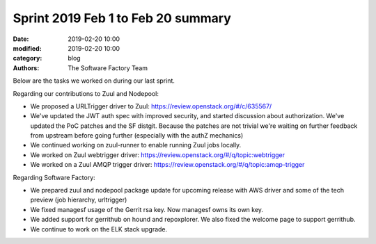 Sprint 2019 Feb 1 to Feb 20 summary
###################################

:date: 2019-02-20 10:00
:modified: 2019-02-20 10:00
:category: blog
:authors: The Software Factory Team

Below are the tasks we worked on during our last sprint.

Regarding our contributions to Zuul and Nodepool:

* We proposed a URLTrigger driver to Zuul:
  https://review.openstack.org/#/c/635567/
* We've updated the JWT auth spec with improved security, and started discussion
  about authorization. We've updated the PoC patches and the SF distgit. Because
  the patches are not trivial we're waiting on further feedback from upstream
  before going further (especially with the authZ mechanics)
* We continued working on zuul-runner to enable running Zuul jobs locally.
* We worked on Zuul webtrigger driver:
  https://review.openstack.org/#/q/topic:webtrigger
* We worked on a Zuul AMQP trigger driver:
  https://review.openstack.org/#/q/topic:amqp-trigger

Regarding Software Factory:

* We prepared zuul and nodepool package update for upcoming release with AWS
  driver and some of the tech preview (job hierarchy, urltrigger)
* We fixed managesf usage of the Gerrit rsa key. Now managesf owns its own key.
* We added support for gerrithub on hound and repoxplorer. We also fixed the
  welcome page to support gerrithub.
* We continue to work on the ELK stack upgrade.
